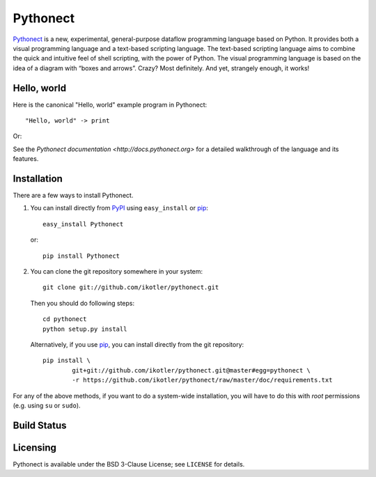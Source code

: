 =========
Pythonect
=========

Pythonect_ is a new, experimental, general-purpose dataflow programming language based on Python. It provides both a visual programming language and a text-based scripting language. The text-based scripting language aims to combine the quick and intuitive feel of shell scripting, with the power of Python. The visual programming language is based on the idea of a diagram with “boxes and arrows”. Crazy? Most definitely. And yet, strangely enough, it works!

.. _Pythonect: http://www.pythonect.org

Hello, world
------------

Here is the canonical "Hello, world" example program in Pythonect::

	"Hello, world" -> print

Or:

.. image:: http://pythonect.org/HelloWorld2.png

See the `Pythonect documentation <http://docs.pythonect.org>` for a detailed walkthrough of the language and its features.

Installation
------------

There are a few ways to install Pythonect.

1. You can install directly from PyPI_ using ``easy_install`` or pip_::

        easy_install Pythonect

   or::

        pip install Pythonect

2. You can clone the git repository somewhere in your system::

        git clone git://github.com/ikotler/pythonect.git

   Then you should do following steps::

        cd pythonect
        python setup.py install

   Alternatively, if you use pip_, you can install directly from the git repository::

        pip install \
        	git+git://github.com/ikotler/pythonect.git@master#egg=pythonect \
		-r https://github.com/ikotler/pythonect/raw/master/doc/requirements.txt

For any of the above methods, if you want to do a system-wide installation, you will have to do this with *root* permissions (e.g. using ``su`` or ``sudo``).

.. _PyPI: http://pypi.python.org/pypi/Pythonect/
.. _pip: http://www.pip-installer.org/

Build Status |status|
---------------------

.. |status| image:: https://secure.travis-ci.org/ikotler/pythonect.png

Licensing
---------

Pythonect is available under the BSD 3-Clause License; see ``LICENSE`` for details.
